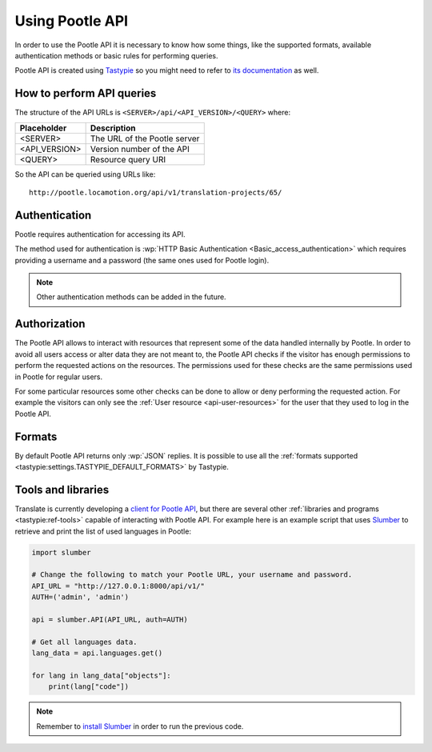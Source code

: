 .. _using-pootle-api:

Using Pootle API
****************

In order to use the Pootle API it is necessary to know how some things, like the
supported formats, available authentication methods or basic rules for
performing queries.

Pootle API is created using `Tastypie <http://tastypieapi.org/>`_ so you might
need to refer to `its documentation <http://django-tastypie.readthedocs.org/>`_
as well.


.. _using-pootle-api#how-to-perform-queries:

How to perform API queries
==========================

The structure of the API URLs is ``<SERVER>/api/<API_VERSION>/<QUERY>`` where:

+---------------+-------------------------------+
| Placeholder   | Description                   |
+===============+===============================+
| <SERVER>      | The URL of the Pootle server  |
+---------------+-------------------------------+
| <API_VERSION> | Version number of the API     |
+---------------+-------------------------------+
| <QUERY>       | Resource query URI            |
+---------------+-------------------------------+

So the API can be queried using URLs like::

  http://pootle.locamotion.org/api/v1/translation-projects/65/


.. _using-pootle-api#authentication:

Authentication
==============

Pootle requires authentication for accessing its API.

The method used for authentication is :wp:`HTTP Basic Authentication
<Basic_access_authentication>` which requires providing a username and a
password (the same ones used for Pootle login).

.. note:: Other authentication methods can be added in the future.


.. _using-pootle-api#authorization:

Authorization
=============

The Pootle API allows to interact with resources that represent some of the
data handled internally by Pootle. In order to avoid all users access or alter
data they are not meant to, the Pootle API checks if the visitor has enough
permissions to perform the requested actions on the resources. The permissions
used for these checks are the same permissions used in Pootle for regular
users.

For some particular resources some other checks can be done to allow or deny
performing the requested action. For example the visitors can only see the
:ref:`User resource <api-user-resources>` for the user that they used to log
in the Pootle API.


.. _using-pootle-api#formats:

Formats
=======

By default Pootle API returns only :wp:`JSON` replies. It is possible to use all
the :ref:`formats supported <tastypie:settings.TASTYPIE_DEFAULT_FORMATS>` by
Tastypie.


.. _using-pootle-api#tools-libraries:

Tools and libraries
===================

Translate is currently developing a `client for Pootle API
<https://github.com/translate/pootle-client>`_, but there are several other
:ref:`libraries and programs <tastypie:ref-tools>` capable of interacting with
Pootle API. For example here is an example script that uses `Slumber
<http://slumber.readthedocs.org/>`_ to retrieve and print the list of used
languages in Pootle:

.. code-block:: python

  import slumber

  # Change the following to match your Pootle URL, your username and password.
  API_URL = "http://127.0.0.1:8000/api/v1/"
  AUTH=('admin', 'admin')

  api = slumber.API(API_URL, auth=AUTH)

  # Get all languages data.
  lang_data = api.languages.get()

  for lang in lang_data["objects"]:
      print(lang["code"])


.. note:: Remember to `install Slumber <http://slumber.readthedocs.org/>`_ in
   order to run the previous code.
